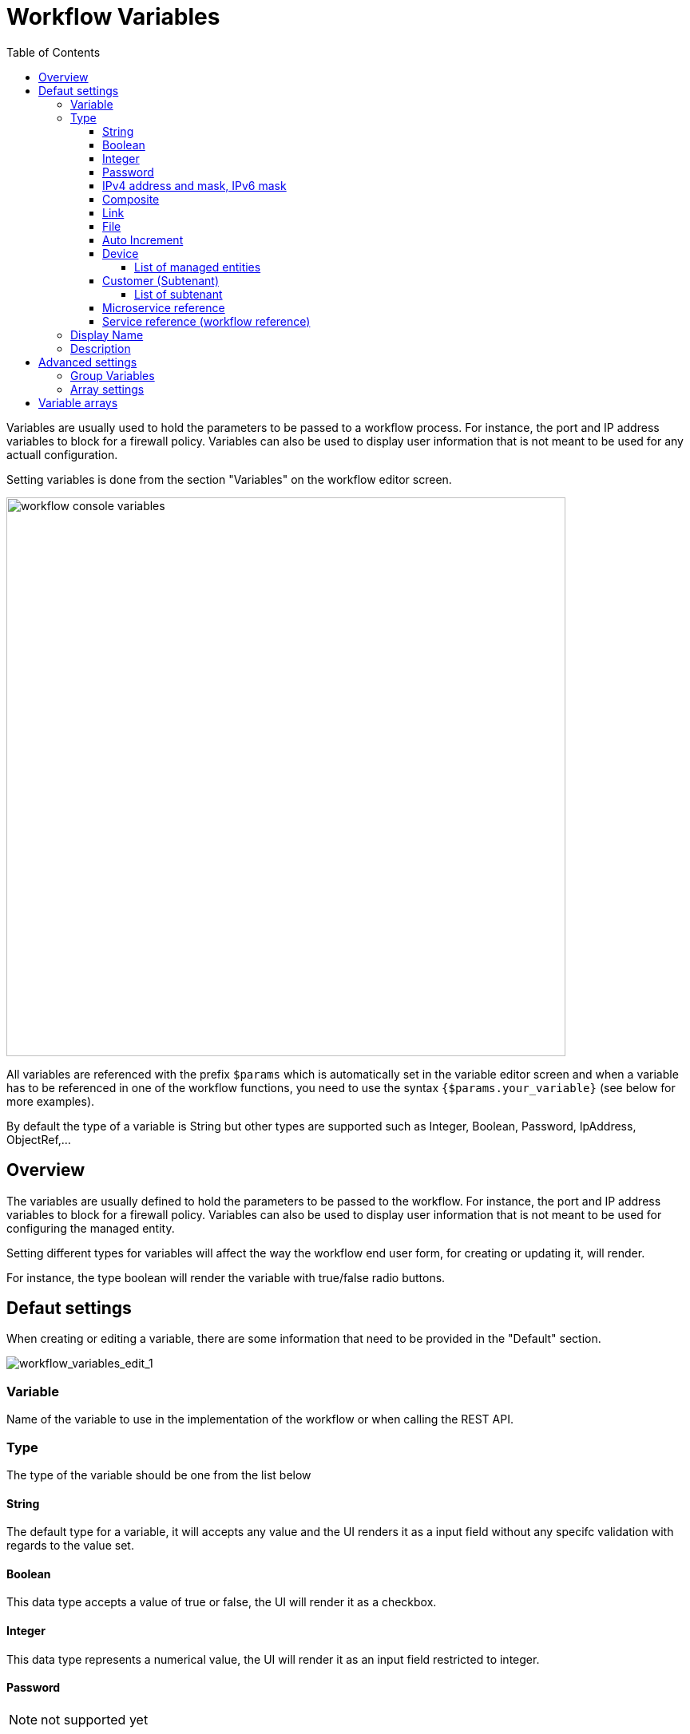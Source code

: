= Workflow Variables
:doctype: book
:imagesdir: ./resources/
ifdef::env-github,env-browser[:outfilesuffix: .adoc]
:toc: left
:toclevels: 4 
:source-highlighter: pygments

//// 
TODO 
////

Variables are usually used to hold the parameters to be passed to a workflow process. For instance, the port and IP address variables to block for a firewall policy. Variables can also be used to display user information that is not meant to be used for any actuall configuration.

Setting variables is done from the section "Variables" on the workflow editor screen.

image:images/workflow_console_variables.png[width=700px]

All variables are referenced with the prefix `$params` which is automatically set in the variable editor screen and when a variable has to be referenced in one of the workflow functions, you need to use the syntax `{$params.your_variable}` (see below for more examples).

By default the type of a variable is String but other types are supported such as Integer, Boolean, Password, IpAddress, ObjectRef,...

== Overview

The variables are usually defined to hold the parameters to be passed to the workflow. For instance, the port and IP address variables to block for a firewall policy. Variables can also be used to display user information that is not meant to be used for configuring the managed entity.

Setting different types for variables will affect the way the workflow end user form, for creating or updating it, will render.

For instance, the type boolean will render the variable with true/false radio buttons.

== Defaut settings

When creating or editing a variable, there are some information that need to be provided in the "Default" section.

image:images/workflow_variables_edit_1.png[workflow_variables_edit_1]

=== Variable

Name of the variable to use in the implementation of the workflow or when calling the REST API.

=== Type

The type of the variable should be one from the list below

==== String

The default type for a variable, it will accepts any value and the UI renders it as a input field without any specifc validation with regards to the value set.

==== Boolean

This data type accepts a value of true or false, the UI will render it as a checkbox.

==== Integer

This data type represents a numerical value, the UI will render it as an input field restricted to integer.

==== Password
NOTE: not supported yet

This data type represents a multicharacter value that is hidden from plain sight (i.e. the value is represented as asterisks instead of clear text). 

==== IPv4 address and mask, IPv6 mask
NOTE: not supported yet

This data type will enforce data validation against IP address formats.

==== Composite
NOTE: not supported yet

The variable type composite provide the means to add control over the behaviour of the workflow user form.

It can be used, for instance, to show/hide part of the form based on the value of another component of the form.

==== Link
NOTE: not supported yet

This type is useful if you wat to display a URL in the user form, for instance to link to some documentation on a web server. It is usually used in read-only mode with the URL set as the default value of the variable

==== File
NOTE: not supported yet

This type is useful for allowing a user to select a file.

==== Auto Increment

This type is used to maintain an incremental counter in within the instances of a workflow for a managed entity. This is useful for managing the object_id.

.Specific advanced parameters
|===
| Increment                                 | an integer to define the increment step
| Start Increment                           | the initial value for the variable
| Workflows sharing the same increment  | a list of workflows that are also using the same variable and need to share a common value.
|===

==== Device 

This type is used to allow the user to select a managed entity and pass it's identifier to the implementation of the workflow.

In the task implementation you need to list the variable with "Device" for the type

.PHP
[source, php]
----
function list_args()
{
  create_var_def('my_device', 'Device');
}
----

.Python
[source, python]
----
from msa_sdk.variables import Variables

TaskVariables = Variables()

TaskVariables.add('my_device', var_type = 'Device')
----

===== List of managed entities

A very common use of the type `Device` to automate configuration (or any other automated action) over a list of managed entities.

You can do that by creating a array variable with the type `Device` and loop through the array in the task.

.Sample task to list managed entities
[source, python]
----
from msa_sdk.variables import Variables
from msa_sdk.msa_api import MSA_API
from msa_sdk import util

dev_var = Variables()
dev_var.add('me_list.0.id', var_type='Device')                    <1>

context = Variables.task_call(dev_var)
process_id = context['SERVICEINSTANCEID']                         <2>

me_list = context['me_list']                                      <3>

for me_id in me_list:                                             <4>
    util.log_to_process_file(process_id, me_id)                 

ret = MSA_API.process_content('ENDED', 'Task OK', context, True)
print(ret)
----
<1> declare the the array variable to be displayed in UI
<2> read the current process ID
<3> read the list of managed entities selected by the user on the UI
<4> loop through the list and print each managed entity ID in the process log file

==== Customer (Subtenant)

This type will allow the user to select a subtenant and use the subtenant ID from the workflow instance context in the task.

The source code below will let the user select a subtenant and display the subtenant ID on the execution console

.Sample task to create a UI to select a subtenant
[source, php]
----
<?php
require_once '/opt/fmc_repository/Process/Reference/Common/common.php';

function list_args()
{
  create_var_def('subtenant', 'Customer');    <1>
}

$subtenant = $context['subtenant'];           <2>

task_success('Task OK: '.$subtenant);         <3>
?>
----
<1> declare the variable subtenant to be displayed in the user form
<2> read the variable value from the context
<3> print the value on the execution console

image:images/workflow_console_variables_customer.png[width=700px]

===== List of subtenant

If you need to select multiple subtenants, you have to create an array variable with the type `Customer`.

With the variable `$params.subtenants.0.id` typed as `Customer`, the code below will ask for the user to select 1 or more subtenant, print the identifier of each one in the link:workflow_editor{outfilesuffix}#logging[process log file] and display the number of subtenant selected on the UI.

.Sample task to list the subtenant
[source, php]
----
<?php
require_once '/opt/fmc_repository/Process/Reference/Common/common.php';

function list_args()
{
  create_var_def('subtenants.0.id', 'Customer');
}

$subtenants = $context['subtenants'];

foreach ($subtenants as $subtenant) {           <1>
  logToFile("subtenant: ".$subtenant['id']);    <2>
}

task_success('Task OK: '.sizeof($subtenants )." subtenant selected");
?>
----
<1> loop through the list of subtenants
<2> log the value in the process log file

==== Microservice reference

This type is one of the key to integrate workflows and microservices, it will allow you to use the data imported by the microservice from a managed entity in your automation code.

To use this type you need 2 variables:
1. a variable with the type `Device` to select the managed entity to get the data from
2. a variable with the type `Microservice Reference` to select the microservice that will pull the data

When creating a variable typed `Microservice Reference` you need to select the `Device` variable and the microservice.

In the exmaple below, the variable `$params.user` is typed as `Microservice Reference`. In the "Advanced" tab, the field "Microservice Reference" references one or several microservice and the field "Device ID" references a managed entity.

image:images/workflow_console_variables_ms_ref.png[width=700px]

.Sample PHP task to create the UI to select a managed entity and select a microservice instance from this managed entity
[source, PHP]
----
<?php

require_once '/opt/fmc_repository/Process/Reference/Common/common.php';

function list_args()
{
  create_var_def('me', 'Device');
  create_var_def('user', 'ObjectRef');
}

task_success('Task OK');
?>
----

It also possible to use an array to select multiple values from the microservice

image:images/workflow_console_variables_multiple_ms_ref.png[width=400px]

.Sample PHP task to select multiple values from the microservice instance
[source, PHP]
----
<?php

require_once '/opt/fmc_repository/Process/Reference/Common/common.php';

function list_args()
{
  create_var_def('me', 'Device');
  create_var_def('users.0.user', 'ObjectRef');
}

task_success('Task OK');
?>
----

==== Service reference (workflow reference)
NOTE: not supported yet

This type is useful for referencing a workflow from another one.


=== Display Name

The display value for the variable name.

=== Description

An optional description of this variable.

== Advanced settings

Depending on the selected type, some advanced parameters may be differ.

[cols=2*,options="header"]
|===

| Setting                   | Description
| Default Value             | the default value that will be used when creating a new workflow instance
| Values for Drop-down      | a list of possible value the user can choose from
| Allow adding free value   | available if some value(s) were provided for drop-down
| Mandatory                 | a value has to be provided for this variable
| Read only variable        | the value cannot be edited
| Section Header            | group some variables in the link:../user-guide/workflows{outfilesuffix}#workflow-console[workflow console] (see link:#group_variables[below]).
| Group variable            | group some variables in the auto-rendered UI for creating or editing a workflow (see link:#group_variables[below].
| Show only in edit view    | hide the variable from the link:../user-guide/workflows{outfilesuffix}#workflow-console[workflow console]
|===

[#group_variables]
=== Group Variables

image:images/workflow_variables_group_4.png[width=300px]


You can group the variables in the workflow console by setting a section header name. The UI will gather the columns under a common header

.Section A and section B
image:images/workflow_variables_group_3.png[width=500px]


It is also possible to group variables to provide a better user experience when creating or editing a workflow and go from a flat view 

image:images/workflow_variables_group_1.png[width=500px]

To a more organised view

.Group A and group B
image:images/workflow_variables_group_2.png[width=500px]

=== Array settings

When you are dealing with variable arrays, these options will let you control the possible actions a user can have over the array.

== Variable arrays

To create a variable array, you need to follow a precise naming convention: `$params.<ARRAY NAME>.0.<ELEMENT NAME>`. The 0, is the separator that will allow the UI and the configuration engine that this variable is an array.

.a variable array with 2 elements
image:images/workflow_variables_array_1.png[width=700px]